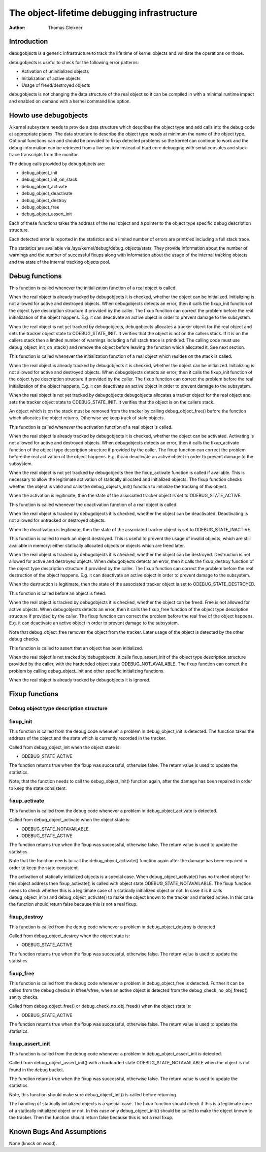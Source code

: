 ============================================
The object-lifetime debugging infrastructure
============================================

:Author: Thomas Gleixner

Introduction
============

debugobjects is a generic infrastructure to track the life time of
kernel objects and validate the operations on those.

debugobjects is useful to check for the following error patterns:

-  Activation of uninitialized objects

-  Initialization of active objects

-  Usage of freed/destroyed objects

debugobjects is not changing the data structure of the real object so it
can be compiled in with a minimal runtime impact and enabled on demand
with a kernel command line option.

Howto use debugobjects
======================

A kernel subsystem needs to provide a data structure which describes the
object type and add calls into the debug code at appropriate places. The
data structure to describe the object type needs at minimum the name of
the object type. Optional functions can and should be provided to fixup
detected problems so the kernel can continue to work and the debug
information can be retrieved from a live system instead of hard core
debugging with serial consoles and stack trace transcripts from the
monitor.

The debug calls provided by debugobjects are:

-  debug_object_init

-  debug_object_init_on_stack

-  debug_object_activate

-  debug_object_deactivate

-  debug_object_destroy

-  debug_object_free

-  debug_object_assert_init

Each of these functions takes the address of the real object and a
pointer to the object type specific debug description structure.

Each detected error is reported in the statistics and a limited number
of errors are printk'ed including a full stack trace.

The statistics are available via /sys/kernel/debug/debug_objects/stats.
They provide information about the number of warnings and the number of
successful fixups along with information about the usage of the internal
tracking objects and the state of the internal tracking objects pool.

Debug functions
===============

.. kernel-doc:: lib/debugobjects.c
   :functions: debug_object_init

This function is called whenever the initialization function of a real
object is called.

When the real object is already tracked by debugobjects it is checked,
whether the object can be initialized. Initializing is not allowed for
active and destroyed objects. When debugobjects detects an error, then
it calls the fixup_init function of the object type description
structure if provided by the caller. The fixup function can correct the
problem before the real initialization of the object happens. E.g. it
can deactivate an active object in order to prevent damage to the
subsystem.

When the real object is not yet tracked by debugobjects, debugobjects
allocates a tracker object for the real object and sets the tracker
object state to ODEBUG_STATE_INIT. It verifies that the object is not
on the callers stack. If it is on the callers stack then a limited
number of warnings including a full stack trace is printk'ed. The
calling code must use debug_object_init_on_stack() and remove the
object before leaving the function which allocated it. See next section.

.. kernel-doc:: lib/debugobjects.c
   :functions: debug_object_init_on_stack

This function is called whenever the initialization function of a real
object which resides on the stack is called.

When the real object is already tracked by debugobjects it is checked,
whether the object can be initialized. Initializing is not allowed for
active and destroyed objects. When debugobjects detects an error, then
it calls the fixup_init function of the object type description
structure if provided by the caller. The fixup function can correct the
problem before the real initialization of the object happens. E.g. it
can deactivate an active object in order to prevent damage to the
subsystem.

When the real object is not yet tracked by debugobjects debugobjects
allocates a tracker object for the real object and sets the tracker
object state to ODEBUG_STATE_INIT. It verifies that the object is on
the callers stack.

An object which is on the stack must be removed from the tracker by
calling debug_object_free() before the function which allocates the
object returns. Otherwise we keep track of stale objects.

.. kernel-doc:: lib/debugobjects.c
   :functions: debug_object_activate

This function is called whenever the activation function of a real
object is called.

When the real object is already tracked by debugobjects it is checked,
whether the object can be activated. Activating is not allowed for
active and destroyed objects. When debugobjects detects an error, then
it calls the fixup_activate function of the object type description
structure if provided by the caller. The fixup function can correct the
problem before the real activation of the object happens. E.g. it can
deactivate an active object in order to prevent damage to the subsystem.

When the real object is not yet tracked by debugobjects then the
fixup_activate function is called if available. This is necessary to
allow the legitimate activation of statically allocated and initialized
objects. The fixup function checks whether the object is valid and calls
the debug_objects_init() function to initialize the tracking of this
object.

When the activation is legitimate, then the state of the associated
tracker object is set to ODEBUG_STATE_ACTIVE.


.. kernel-doc:: lib/debugobjects.c
   :functions: debug_object_deactivate

This function is called whenever the deactivation function of a real
object is called.

When the real object is tracked by debugobjects it is checked, whether
the object can be deactivated. Deactivating is not allowed for untracked
or destroyed objects.

When the deactivation is legitimate, then the state of the associated
tracker object is set to ODEBUG_STATE_INACTIVE.

.. kernel-doc:: lib/debugobjects.c
   :functions: debug_object_destroy

This function is called to mark an object destroyed. This is useful to
prevent the usage of invalid objects, which are still available in
memory: either statically allocated objects or objects which are freed
later.

When the real object is tracked by debugobjects it is checked, whether
the object can be destroyed. Destruction is not allowed for active and
destroyed objects. When debugobjects detects an error, then it calls the
fixup_destroy function of the object type description structure if
provided by the caller. The fixup function can correct the problem
before the real destruction of the object happens. E.g. it can
deactivate an active object in order to prevent damage to the subsystem.

When the destruction is legitimate, then the state of the associated
tracker object is set to ODEBUG_STATE_DESTROYED.

.. kernel-doc:: lib/debugobjects.c
   :functions: debug_object_free

This function is called before an object is freed.

When the real object is tracked by debugobjects it is checked, whether
the object can be freed. Free is not allowed for active objects. When
debugobjects detects an error, then it calls the fixup_free function of
the object type description structure if provided by the caller. The
fixup function can correct the problem before the real free of the
object happens. E.g. it can deactivate an active object in order to
prevent damage to the subsystem.

Note that debug_object_free removes the object from the tracker. Later
usage of the object is detected by the other debug checks.


.. kernel-doc:: lib/debugobjects.c
   :functions: debug_object_assert_init

This function is called to assert that an object has been initialized.

When the real object is not tracked by debugobjects, it calls
fixup_assert_init of the object type description structure provided by
the caller, with the hardcoded object state ODEBUG_NOT_AVAILABLE. The
fixup function can correct the problem by calling debug_object_init
and other specific initializing functions.

When the real object is already tracked by debugobjects it is ignored.

Fixup functions
===============

Debug object type description structure
---------------------------------------

.. kernel-doc:: include/freax/debugobjects.h
   :internal:

fixup_init
-----------

This function is called from the debug code whenever a problem in
debug_object_init is detected. The function takes the address of the
object and the state which is currently recorded in the tracker.

Called from debug_object_init when the object state is:

-  ODEBUG_STATE_ACTIVE

The function returns true when the fixup was successful, otherwise
false. The return value is used to update the statistics.

Note, that the function needs to call the debug_object_init() function
again, after the damage has been repaired in order to keep the state
consistent.

fixup_activate
---------------

This function is called from the debug code whenever a problem in
debug_object_activate is detected.

Called from debug_object_activate when the object state is:

-  ODEBUG_STATE_NOTAVAILABLE

-  ODEBUG_STATE_ACTIVE

The function returns true when the fixup was successful, otherwise
false. The return value is used to update the statistics.

Note that the function needs to call the debug_object_activate()
function again after the damage has been repaired in order to keep the
state consistent.

The activation of statically initialized objects is a special case. When
debug_object_activate() has no tracked object for this object address
then fixup_activate() is called with object state
ODEBUG_STATE_NOTAVAILABLE. The fixup function needs to check whether
this is a legitimate case of a statically initialized object or not. In
case it is it calls debug_object_init() and debug_object_activate()
to make the object known to the tracker and marked active. In this case
the function should return false because this is not a real fixup.

fixup_destroy
--------------

This function is called from the debug code whenever a problem in
debug_object_destroy is detected.

Called from debug_object_destroy when the object state is:

-  ODEBUG_STATE_ACTIVE

The function returns true when the fixup was successful, otherwise
false. The return value is used to update the statistics.

fixup_free
-----------

This function is called from the debug code whenever a problem in
debug_object_free is detected. Further it can be called from the debug
checks in kfree/vfree, when an active object is detected from the
debug_check_no_obj_freed() sanity checks.

Called from debug_object_free() or debug_check_no_obj_freed() when
the object state is:

-  ODEBUG_STATE_ACTIVE

The function returns true when the fixup was successful, otherwise
false. The return value is used to update the statistics.

fixup_assert_init
-------------------

This function is called from the debug code whenever a problem in
debug_object_assert_init is detected.

Called from debug_object_assert_init() with a hardcoded state
ODEBUG_STATE_NOTAVAILABLE when the object is not found in the debug
bucket.

The function returns true when the fixup was successful, otherwise
false. The return value is used to update the statistics.

Note, this function should make sure debug_object_init() is called
before returning.

The handling of statically initialized objects is a special case. The
fixup function should check if this is a legitimate case of a statically
initialized object or not. In this case only debug_object_init()
should be called to make the object known to the tracker. Then the
function should return false because this is not a real fixup.

Known Bugs And Assumptions
==========================

None (knock on wood).
